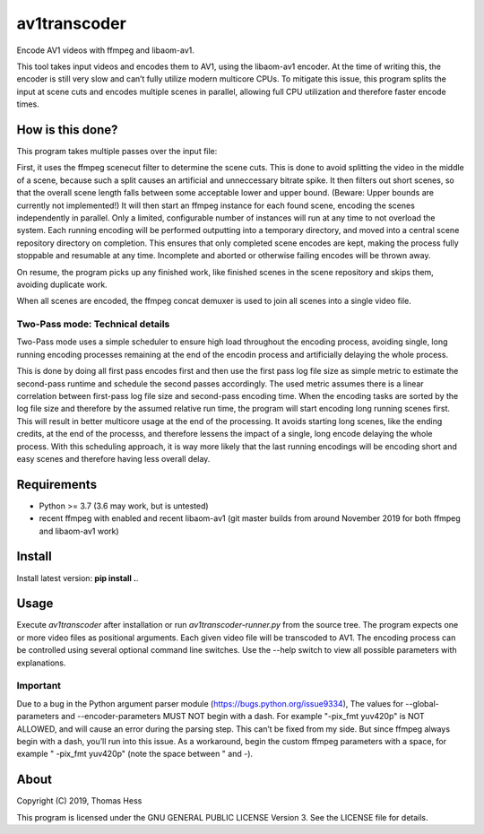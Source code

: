 av1transcoder
=============

Encode AV1 videos with ffmpeg and libaom-av1.

This tool takes input videos and encodes them to AV1, using the libaom-av1 encoder.
At the time of writing this, the encoder is still very slow and can’t fully utilize modern multicore CPUs.
To mitigate this issue, this program splits the input at scene cuts and encodes multiple scenes in parallel,
allowing full CPU utilization and therefore faster encode times.

How is this done?
-----------------

This program takes multiple passes over the input file:

First, it uses the ffmpeg scenecut filter to determine the scene cuts.
This is done to avoid splitting the video in the middle of a scene,
because such a split causes an artificial and unneccessary bitrate spike.
It then filters out short scenes, so that the overall scene length falls between some acceptable lower and upper bound.
(Beware: Upper bounds are currently not implemented!)
It will then start an ffmpeg instance for each found scene, encoding the scenes independently in parallel.
Only a limited, configurable number of instances will run at any time to not overload the system.
Each running encoding will be performed outputting into a temporary directory,
and moved into a central scene repository directory on completion.
This ensures that only completed scene encodes are kept, making the process fully stoppable and resumable at any time.
Incomplete and aborted or otherwise failing encodes will be thrown away.

On resume, the program picks up any finished work, like finished
scenes in the scene repository and skips them, avoiding duplicate work.

When all scenes are encoded, the ffmpeg concat demuxer is used to join all scenes into a single video file.


Two-Pass mode: Technical details
++++++++++++++++++++++++++++++++

Two-Pass mode uses a simple scheduler to ensure high load throughout the encoding process, avoiding single, long running
encoding processes remaining at the end of the encodin process and artificially delaying the whole process.

This is done by doing all first pass encodes first and then use the first pass log file size as simple metric to estimate
the second-pass runtime and schedule the second passes accordingly.
The used metric assumes there is a linear correlation between first-pass log file size and second-pass encoding time.
When the encoding tasks are sorted by the log file size and therefore by the assumed relative run time, the program will
start encoding long running scenes first. This will result in better multicore usage at the end of the processing.
It avoids starting long scenes, like the ending credits, at the end of the processs, and therefore lessens the impact of
a single, long encode delaying the whole process. With this scheduling approach, it is way more likely that the
last running encodings will be encoding short and easy scenes and therefore having less overall delay.

Requirements
------------

- Python >= 3.7 (3.6 may work, but is untested)
- recent ffmpeg with enabled and recent libaom-av1 (git master builds from around November 2019 for both ffmpeg and libaom-av1 work)

Install
-------

Install latest version: **pip install .**.


Usage
-----

Execute *av1transcoder* after installation or run *av1transcoder-runner.py* from the source tree.
The program expects one or more video files as positional arguments. Each given video file will be transcoded to AV1.
The encoding process can be controlled using several optional command line switches.
Use the --help switch to view all possible parameters with explanations.

Important
+++++++++
Due to a bug in the Python argument parser module (https://bugs.python.org/issue9334),
The values for --global-parameters and --encoder-parameters MUST NOT begin with a dash.
For example "-pix_fmt yuv420p" is NOT ALLOWED, and will cause an error during the parsing step. This can’t be fixed from my side.
But since ffmpeg always begin with a dash, you’ll run into this issue. As a workaround, begin the custom ffmpeg parameters with a space,
for example " -pix_fmt yuv420p" (note the space between " and -).


About
-----

Copyright (C) 2019, Thomas Hess

This program is licensed under the GNU GENERAL PUBLIC LICENSE Version 3.
See the LICENSE file for details.
